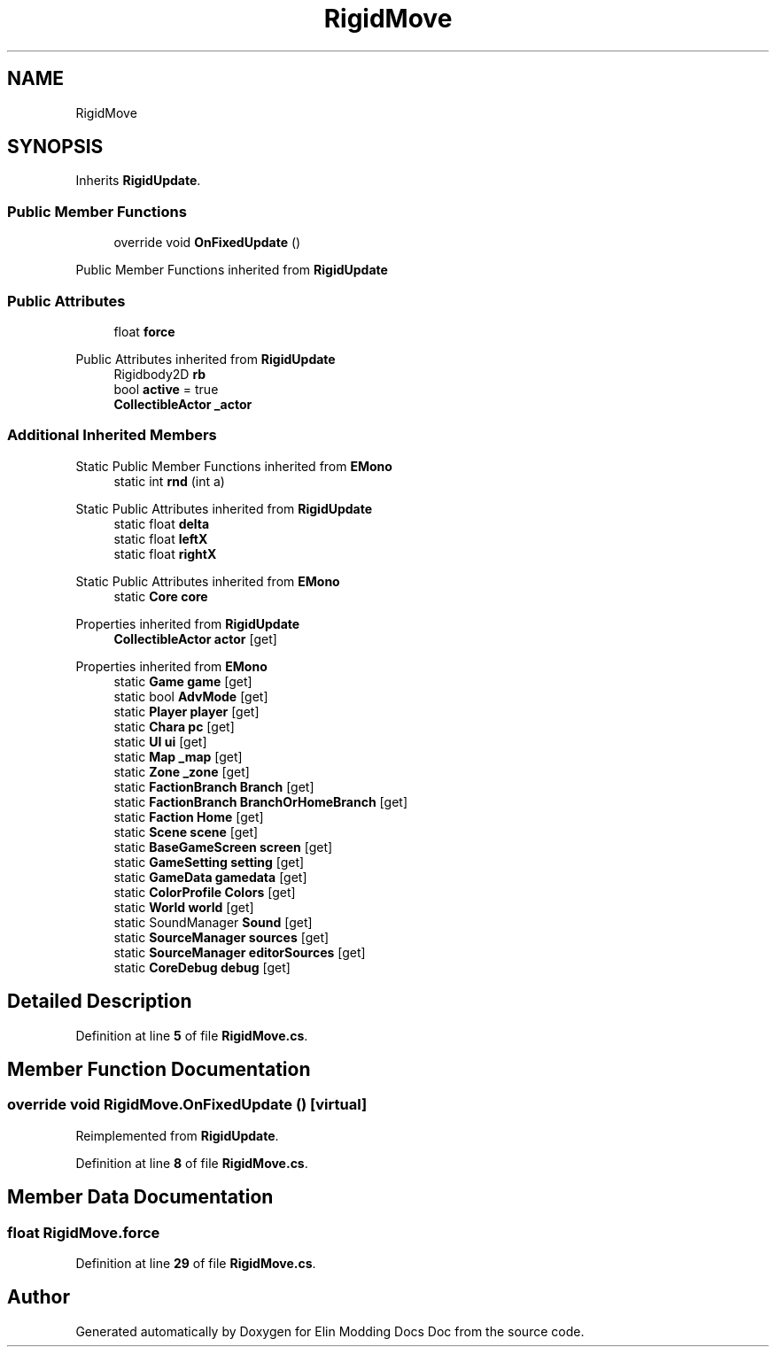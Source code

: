 .TH "RigidMove" 3 "Elin Modding Docs Doc" \" -*- nroff -*-
.ad l
.nh
.SH NAME
RigidMove
.SH SYNOPSIS
.br
.PP
.PP
Inherits \fBRigidUpdate\fP\&.
.SS "Public Member Functions"

.in +1c
.ti -1c
.RI "override void \fBOnFixedUpdate\fP ()"
.br
.in -1c

Public Member Functions inherited from \fBRigidUpdate\fP
.SS "Public Attributes"

.in +1c
.ti -1c
.RI "float \fBforce\fP"
.br
.in -1c

Public Attributes inherited from \fBRigidUpdate\fP
.in +1c
.ti -1c
.RI "Rigidbody2D \fBrb\fP"
.br
.ti -1c
.RI "bool \fBactive\fP = true"
.br
.ti -1c
.RI "\fBCollectibleActor\fP \fB_actor\fP"
.br
.in -1c
.SS "Additional Inherited Members"


Static Public Member Functions inherited from \fBEMono\fP
.in +1c
.ti -1c
.RI "static int \fBrnd\fP (int a)"
.br
.in -1c

Static Public Attributes inherited from \fBRigidUpdate\fP
.in +1c
.ti -1c
.RI "static float \fBdelta\fP"
.br
.ti -1c
.RI "static float \fBleftX\fP"
.br
.ti -1c
.RI "static float \fBrightX\fP"
.br
.in -1c

Static Public Attributes inherited from \fBEMono\fP
.in +1c
.ti -1c
.RI "static \fBCore\fP \fBcore\fP"
.br
.in -1c

Properties inherited from \fBRigidUpdate\fP
.in +1c
.ti -1c
.RI "\fBCollectibleActor\fP \fBactor\fP\fR [get]\fP"
.br
.in -1c

Properties inherited from \fBEMono\fP
.in +1c
.ti -1c
.RI "static \fBGame\fP \fBgame\fP\fR [get]\fP"
.br
.ti -1c
.RI "static bool \fBAdvMode\fP\fR [get]\fP"
.br
.ti -1c
.RI "static \fBPlayer\fP \fBplayer\fP\fR [get]\fP"
.br
.ti -1c
.RI "static \fBChara\fP \fBpc\fP\fR [get]\fP"
.br
.ti -1c
.RI "static \fBUI\fP \fBui\fP\fR [get]\fP"
.br
.ti -1c
.RI "static \fBMap\fP \fB_map\fP\fR [get]\fP"
.br
.ti -1c
.RI "static \fBZone\fP \fB_zone\fP\fR [get]\fP"
.br
.ti -1c
.RI "static \fBFactionBranch\fP \fBBranch\fP\fR [get]\fP"
.br
.ti -1c
.RI "static \fBFactionBranch\fP \fBBranchOrHomeBranch\fP\fR [get]\fP"
.br
.ti -1c
.RI "static \fBFaction\fP \fBHome\fP\fR [get]\fP"
.br
.ti -1c
.RI "static \fBScene\fP \fBscene\fP\fR [get]\fP"
.br
.ti -1c
.RI "static \fBBaseGameScreen\fP \fBscreen\fP\fR [get]\fP"
.br
.ti -1c
.RI "static \fBGameSetting\fP \fBsetting\fP\fR [get]\fP"
.br
.ti -1c
.RI "static \fBGameData\fP \fBgamedata\fP\fR [get]\fP"
.br
.ti -1c
.RI "static \fBColorProfile\fP \fBColors\fP\fR [get]\fP"
.br
.ti -1c
.RI "static \fBWorld\fP \fBworld\fP\fR [get]\fP"
.br
.ti -1c
.RI "static SoundManager \fBSound\fP\fR [get]\fP"
.br
.ti -1c
.RI "static \fBSourceManager\fP \fBsources\fP\fR [get]\fP"
.br
.ti -1c
.RI "static \fBSourceManager\fP \fBeditorSources\fP\fR [get]\fP"
.br
.ti -1c
.RI "static \fBCoreDebug\fP \fBdebug\fP\fR [get]\fP"
.br
.in -1c
.SH "Detailed Description"
.PP 
Definition at line \fB5\fP of file \fBRigidMove\&.cs\fP\&.
.SH "Member Function Documentation"
.PP 
.SS "override void RigidMove\&.OnFixedUpdate ()\fR [virtual]\fP"

.PP
Reimplemented from \fBRigidUpdate\fP\&.
.PP
Definition at line \fB8\fP of file \fBRigidMove\&.cs\fP\&.
.SH "Member Data Documentation"
.PP 
.SS "float RigidMove\&.force"

.PP
Definition at line \fB29\fP of file \fBRigidMove\&.cs\fP\&.

.SH "Author"
.PP 
Generated automatically by Doxygen for Elin Modding Docs Doc from the source code\&.
